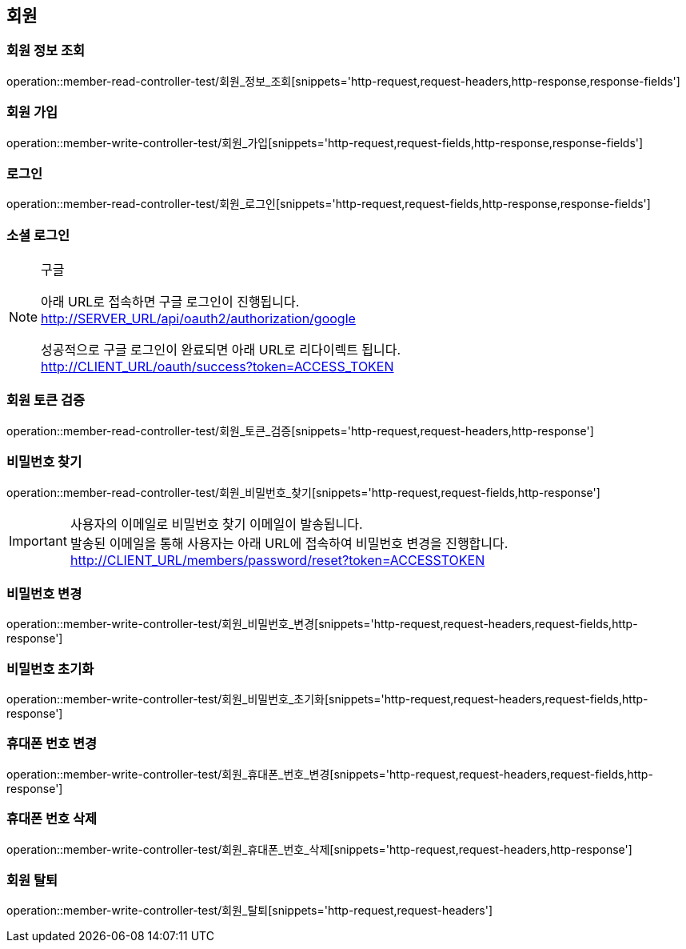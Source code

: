 == 회원

=== 회원 정보 조회

operation::member-read-controller-test/회원_정보_조회[snippets='http-request,request-headers,http-response,response-fields']

=== 회원 가입

operation::member-write-controller-test/회원_가입[snippets='http-request,request-fields,http-response,response-fields']

=== 로그인

operation::member-read-controller-test/회원_로그인[snippets='http-request,request-fields,http-response,response-fields']

=== 소셜 로그인

[NOTE]
.구글
====
아래 URL로 접속하면 구글 로그인이 진행됩니다. +
http://SERVER_URL/api/oauth2/authorization/google

성공적으로 구글 로그인이 완료되면 아래 URL로 리다이렉트 됩니다. +
http://CLIENT_URL/oauth/success?token=ACCESS_TOKEN
====

=== 회원 토큰 검증

operation::member-read-controller-test/회원_토큰_검증[snippets='http-request,request-headers,http-response']

=== 비밀번호 찾기

operation::member-read-controller-test/회원_비밀번호_찾기[snippets='http-request,request-fields,http-response']

[IMPORTANT]
====
사용자의 이메일로 비밀번호 찾기 이메일이 발송됩니다. +
발송된 이메일을 통해 사용자는 아래 URL에 접속하여 비밀번호 변경을 진행합니다. +
http://CLIENT_URL/members/password/reset?token=ACCESSTOKEN
====

=== 비밀번호 변경

operation::member-write-controller-test/회원_비밀번호_변경[snippets='http-request,request-headers,request-fields,http-response']

=== 비밀번호 초기화

operation::member-write-controller-test/회원_비밀번호_초기화[snippets='http-request,request-headers,request-fields,http-response']

=== 휴대폰 번호 변경

operation::member-write-controller-test/회원_휴대폰_번호_변경[snippets='http-request,request-headers,request-fields,http-response']

=== 휴대폰 번호 삭제

operation::member-write-controller-test/회원_휴대폰_번호_삭제[snippets='http-request,request-headers,http-response']

=== 회원 탈퇴

operation::member-write-controller-test/회원_탈퇴[snippets='http-request,request-headers']
